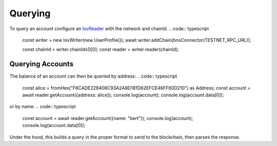 --------
Querying
--------

To query an account configure an `IovReader <https://iov-one.github.io/iov-core-docs/latest/iov-core/interfaces/iovreader.html>`__
with the network and chainId.
.. code:: typescript

  const writer = new IovWriter(new UserProfile());
  await writer.addChain(bnsConnector(TESTNET_RPC_URL));

  const chainId = writer.chainIds()[0];
  const reader = writer.reader(chainId);


Querying Accounts
-----------------

The balance of an account can then be queried by address:
.. code:: typescript

  const alice = fromHex("F6CADE229408C93A2A8D181D62EFCE46FF60D210") as Address;
  const account = await reader.getAccount({address: alice});
  console.log(account);
  console.log(account.data[0]);

or by name:
.. code:: typescript

  const account = await reader.getAccount({name: "bert"});
  console.log(account);
  console.log(account.data[0]);

Under the hood, this builds a query in the proper format to send
to the blockchain, then parses the response.